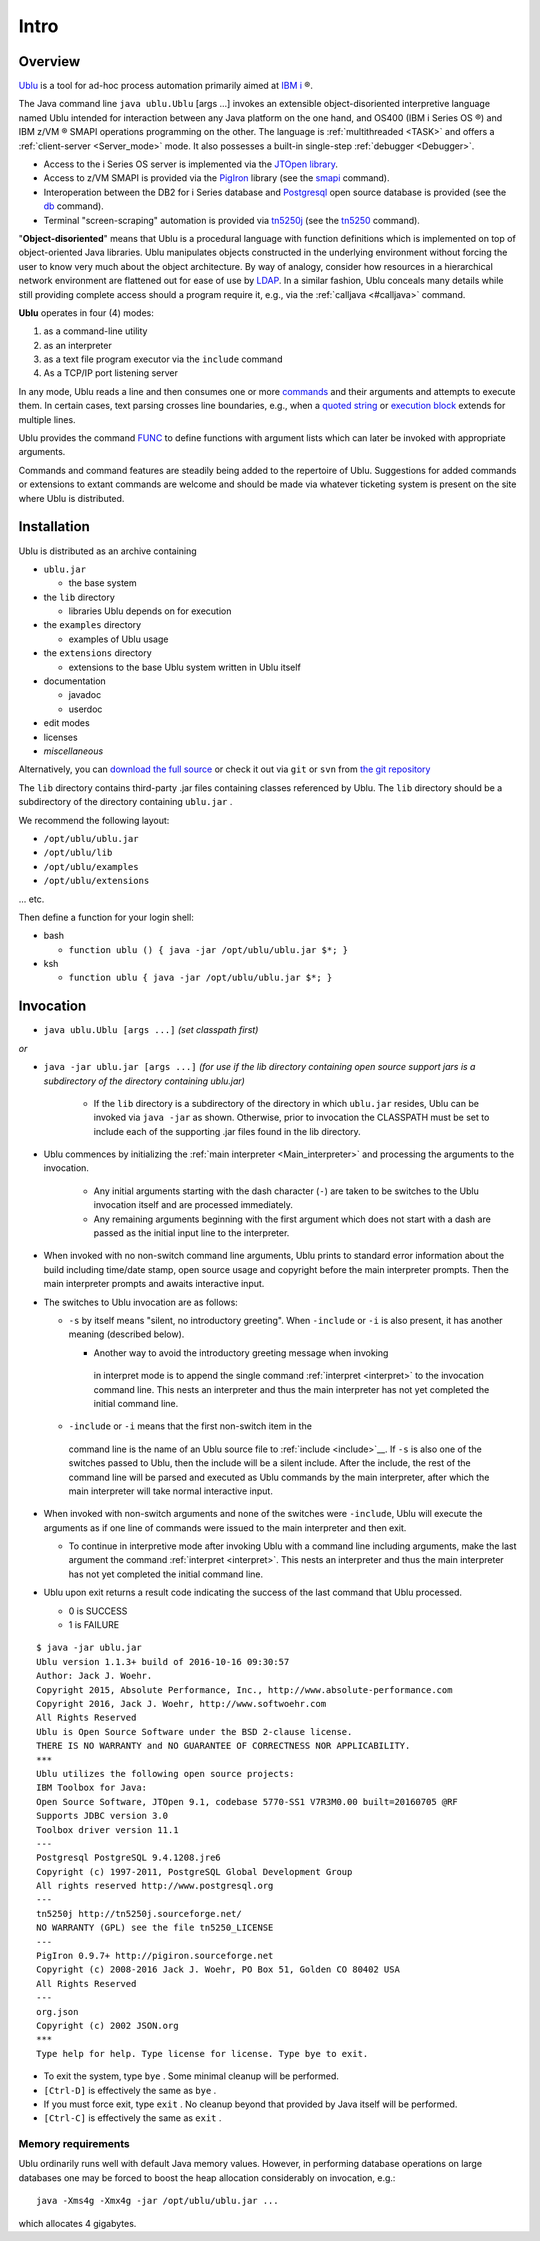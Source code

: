 .. _Intro:

Intro
"""""

Overview
--------

`Ublu <https://github.com/jwoehr/ublu>`__ is a tool for ad-hoc process
automation primarily aimed at `IBM
i <http://www-03.ibm.com/systems/power/software/i/>`__ ®.

The Java command line ``java ublu.Ublu`` [args ...] invokes an
extensible object-disoriented interpretive language named Ublu
intended for interaction between any Java platform on the one hand,
and OS400 (IBM i Series OS ®) and IBM z/VM ® SMAPI operations
programming on the other. The language is :ref:`multithreaded <TASK>`
and offers a :ref:`client-server <Server_mode>` mode. It also possesses
a built-in single-step :ref:`debugger <Debugger>`.

-  Access to the i Series OS server is implemented via the `JTOpen
   library <http://jt400.sourceforge.net/>`__.
-  Access to z/VM SMAPI is provided via the
   `PigIron <http://pigiron.sourceforge.net/>`__ library (see the
   `smapi <#smapi>`__ command).
-  Interoperation between the DB2 for i Series database and
   `Postgresql <http://www.postgresql.org/>`__ open source database is
   provided (see the `db <#db>`__ command).
-  Terminal "screen-scraping" automation is provided via
   `tn5250j <https://github.com/tn5250j>`__ (see the
   `tn5250 <#tn5250>`__ command).

"\ **Object-disoriented**" means that Ublu is a procedural language with
function definitions which is implemented on top of object-oriented Java
libraries. Ublu manipulates objects constructed in the underlying environment
without forcing the user to know very much about the object architecture. By
way of analogy, consider how resources in a hierarchical network environment
are flattened out for ease of use by `LDAP
<https://en.wikipedia.org/wiki/Lightweight_Directory_Access_Protocol>`__.  In a
similar fashion, Ublu conceals many details while still providing complete
access should a program require it, e.g., via the :ref:`calljava <#calljava>`
command.

**Ublu** operates in four (4) modes:

#. as a command-line utility
#. as an interpreter
#. as a text file program executor via the ``include`` command
#. As a TCP/IP port listening server

In any mode, Ublu reads a line and then consumes one or more `commands
<#Command>`__ and their arguments and attempts to execute them. In certain
cases, text parsing crosses line boundaries, e.g., when a `quoted string
<#Quoted_strings>`__ or `execution block <#Execution_blocks>`__ extends for
multiple lines.

Ublu provides the command `FUNC <#FUNC>`__ to define functions with
argument lists which can later be invoked with appropriate arguments.

Commands and command features are steadily being added to the repertoire
of Ublu. Suggestions for added commands or extensions to extant commands
are welcome and should be made via whatever ticketing system is present
on the site where Ublu is distributed.

Installation
------------

Ublu is distributed as an archive containing

-  ``ublu.jar``

   -  the base system

-  the ``lib`` directory

   -  libraries Ublu depends on for execution

-  the ``examples`` directory

   -  examples of Ublu usage

-  the ``extensions`` directory

   -  extensions to the base Ublu system written in Ublu itself

-  documentation

   -  javadoc
   -  userdoc

-  edit modes
-  licenses
-  *miscellaneous*

Alternatively, you can `download the full source
<https://github.com/jwoehr/ublu>`__ or check it out via ``git`` or ``svn`` from
`the git repository <https://github.com/jwoehr/ublu.git>`__

The ``lib`` directory contains third-party .jar files containing classes
referenced by Ublu. The ``lib`` directory should be a subdirectory of
the directory containing ``ublu.jar`` .

We recommend the following layout:

* ``/opt/ublu/ublu.jar``
* ``/opt/ublu/lib``
* ``/opt/ublu/examples``
* ``/opt/ublu/extensions``

... etc.

Then define a function for your login shell:

-  bash

   -  ``function ublu () { java -jar /opt/ublu/ublu.jar $*; }``

-  ksh

   -  ``function ublu { java -jar /opt/ublu/ublu.jar $*; }``

.. _Invocation:

Invocation
----------

* ``java ublu.Ublu [args ...]`` *(set classpath first)*

*or*

* ``java -jar ublu.jar [args ...]`` *(for use if the lib directory containing
  open source support jars is a subdirectory of the directory containing
  ublu.jar)*

    * If the ``lib`` directory is a subdirectory of the directory in which
      ``ublu.jar`` resides, Ublu can be invoked via ``java -jar`` as shown.
      Otherwise, prior to invocation the CLASSPATH must be set to include each
      of the supporting .jar files found in the lib directory.

* Ublu commences by initializing the :ref:`main interpreter <Main_interpreter>`
  and processing the arguments to the invocation.

   -  Any initial arguments starting with the dash character (``-``)
      are taken to be switches to the Ublu invocation itself and are
      processed immediately.
   -  Any remaining arguments beginning with the first argument which
      does not start with a dash are passed as the initial input line to
      the interpreter.

-  When invoked with no non-switch command line arguments, Ublu prints
   to standard error information about the build including time/date
   stamp, open source usage and copyright before the main interpreter
   prompts. Then the main interpreter prompts and awaits interactive
   input.
-  The switches to Ublu invocation are as follows:

   -  ``-s`` by itself means "silent, no introductory greeting". When
      ``-include`` or ``-i`` is also present, it has another meaning
      (described below).

      -  Another way to avoid the introductory greeting message when invoking
        in interpret mode is to append the single command :ref:`interpret
        <interpret>` to the invocation command line.  This nests an interpreter
        and thus the main interpreter has not yet completed the initial command
        line.

   -  ``-include`` or ``-i`` means that the first non-switch item in the
     command line is the name of an Ublu source file to :ref:`include
     <include>`__. If ``-s`` is also one of the switches passed to Ublu, then
     the include will be a silent include. After the include, the rest of the
     command line will be parsed and executed as Ublu commands by the main
     interpreter, after which the main interpreter will take normal interactive
     input.

-  When invoked with non-switch arguments and none of the switches were
   ``-include``, Ublu will execute the arguments as if one line of
   commands were issued to the main interpreter and then exit.

   -  To continue in interpretive mode after invoking Ublu with a
      command line including arguments, make the last argument the
      command :ref:`interpret <interpret>`. This nests an interpreter
      and thus the main interpreter has not yet completed the initial
      command line.

-  Ublu upon exit returns a result code indicating the success of the
   last command that Ublu processed.

   -  0 is SUCCESS
   -  1 is FAILURE

::

    $ java -jar ublu.jar
    Ublu version 1.1.3+ build of 2016-10-16 09:30:57
    Author: Jack J. Woehr.
    Copyright 2015, Absolute Performance, Inc., http://www.absolute-performance.com
    Copyright 2016, Jack J. Woehr, http://www.softwoehr.com
    All Rights Reserved
    Ublu is Open Source Software under the BSD 2-clause license.
    THERE IS NO WARRANTY and NO GUARANTEE OF CORRECTNESS NOR APPLICABILITY.
    ***
    Ublu utilizes the following open source projects:
    IBM Toolbox for Java:
    Open Source Software, JTOpen 9.1, codebase 5770-SS1 V7R3M0.00 built=20160705 @RF
    Supports JDBC version 3.0
    Toolbox driver version 11.1
    ---
    Postgresql PostgreSQL 9.4.1208.jre6
    Copyright (c) 1997-2011, PostgreSQL Global Development Group
    All rights reserved http://www.postgresql.org
    ---
    tn5250j http://tn5250j.sourceforge.net/
    NO WARRANTY (GPL) see the file tn5250_LICENSE
    ---
    PigIron 0.9.7+ http://pigiron.sourceforge.net
    Copyright (c) 2008-2016 Jack J. Woehr, PO Box 51, Golden CO 80402 USA
    All Rights Reserved
    ---
    org.json
    Copyright (c) 2002 JSON.org
    ***
    Type help for help. Type license for license. Type bye to exit.

* To exit the system, type ``bye`` . Some minimal cleanup will be
  performed.
* ``[Ctrl-D]`` is effectively the same as ``bye`` .
* If you must force exit, type ``exit`` . No cleanup beyond that provided by
  Java itself will be performed.
* ``[Ctrl-C]`` is effectively the same as ``exit`` .

Memory requirements
~~~~~~~~~~~~~~~~~~~

Ublu ordinarily runs well with default Java memory values. However, in
performing database operations on large databases one may be forced to
boost the heap allocation considerably on invocation, e.g.::

    java -Xms4g -Xmx4g -jar /opt/ublu/ublu.jar ...

which allocates 4 gigabytes.
